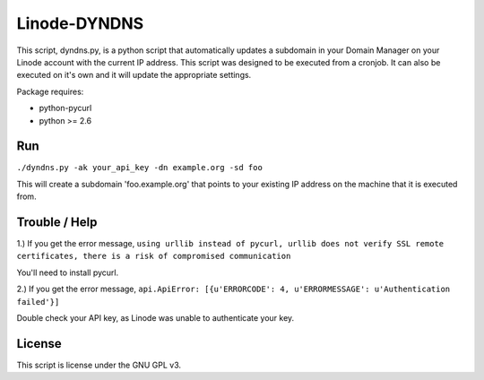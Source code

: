 =============
Linode-DYNDNS
=============

This script, dyndns.py, is a python script that automatically updates a
subdomain in your Domain Manager on your Linode account with the current IP
address. This script was designed to be executed from a cronjob. It can also
be executed on it's own and it will update the appropriate settings.

Package requires:

- python-pycurl
- python >= 2.6


Run
---

``./dyndns.py -ak your_api_key -dn example.org -sd foo``

This will create a subdomain 'foo.example.org' that points to your existing
IP address on the machine that it is executed from.


Trouble / Help
--------------

1.) If you get the error message, ``using urllib instead of pycurl, urllib does 
not verify SSL remote certificates, there is a risk of compromised 
communication``

You'll need to install pycurl.

2.) If you get the error message, ``api.ApiError: [{u'ERRORCODE': 4, 
u'ERRORMESSAGE': u'Authentication failed'}]``

Double check your API key, as Linode was unable to authenticate your key.


License
-------

This script is license under the GNU GPL v3.
